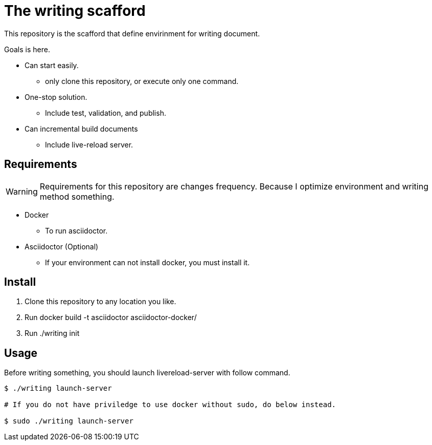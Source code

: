 = The writing scafford

This repository is the scafford that define envirinment for writing document.

Goals is here.

* Can start easily.
** only clone this repository, or execute only one command.
* One-stop solution.
** Include test, validation, and publish.
* Can incremental build documents
** Include live-reload server.

== Requirements

WARNING: Requirements for this repository are changes frequency. Because I optimize environment and writing method something.

* Docker
** To run asciidoctor.
* Asciidoctor (Optional)
** If your environment can not install docker, you must install it.

== Install ==

1. Clone this repository to any location you like.
2. Run ++docker build -t asciidoctor asciidoctor-docker/++
3. Run ++./writing init++

== Usage

Before writing something, you should launch livereload-server with follow command.

[source, shell]
----
$ ./writing launch-server

# If you do not have priviledge to use docker without sudo, do below instead.

$ sudo ./writing launch-server
----

